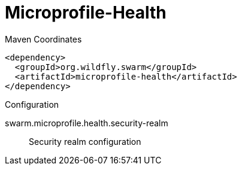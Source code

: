 = Microprofile-Health


.Maven Coordinates
[source,xml]
----
<dependency>
  <groupId>org.wildfly.swarm</groupId>
  <artifactId>microprofile-health</artifactId>
</dependency>
----

.Configuration

swarm.microprofile.health.security-realm:: 
Security realm configuration


